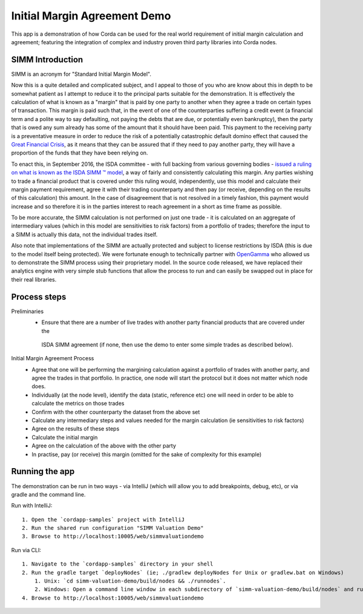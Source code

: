 Initial Margin Agreement Demo
=============================

This app is a demonstration of how Corda can be used for the real world requirement of initial margin calculation and
agreement; featuring the integration of complex and industry proven third party libraries into Corda nodes.

SIMM Introduction
-----------------

SIMM is an acronym for "Standard Initial Margin Model".

Now this is a quite detailed and complicated subject, and I appeal to those of you who are know about this in depth to
be somewhat patient as I attempt to reduce it to the principal parts suitable for the demonstration. It is effectively
the calculation of what is known as a "margin" that is paid by one party to another when they agree a trade on certain
types of transaction. This margin is paid such that, in the event of one of the counterparties suffering a credit event
(a financial term and a polite way to say defaulting, not paying the debts that are due, or potentially even bankruptcy),
then the party that is owed any sum already has some of the amount that it should have been paid. This payment to the
receiving party is a preventative measure in order to reduce the risk of a potentially catastrophic default domino
effect that caused the `Great Financial Crisis <https://en.wikipedia.org/wiki/Financial_crisis_of_2007%E2%80%932008>`_,
as it means that they can be assured that if they need to pay another party, they will have a proportion of the funds
that they have been relying on.

To enact this, in September 2016, the ISDA committee - with full backing from various governing bodies -
`issued a ruling on what is known as the ISDA SIMM ™ model <http://www2.isda.org/news/isda-simm-deployed-today-new-industry-standard-for-calculating-initial-margin-widely-adopted-by-market-participants>`_,
a way of fairly and consistently calculating this margin. Any parties wishing to trade a financial product that is
covered under this ruling would, independently, use this model and calculate their margin payment requirement,
agree it with their trading counterparty and then pay (or receive, depending on the results of this calculation)
this amount. In the case of disagreement that is not resolved in a timely fashion, this payment would increase
and so therefore it is in the parties interest to reach agreement in a short as time frame as possible.

To be more accurate, the SIMM calculation is not performed on just one trade - it is calculated on an aggregate of
intermediary values (which in this model are sensitivities to risk factors) from a portfolio of trades; therefore
the input to a SIMM is actually this data, not the individual trades itself.

Also note that implementations of the SIMM are actually protected and subject to license restrictions by ISDA
(this is due to the model itself being protected). We were fortunate enough to technically partner with
`OpenGamma <http://www.opengamma.com>`_  who allowed us to demonstrate the SIMM process using their proprietary model.
In the source code released, we have replaced their analytics engine with very simple stub functions that allow
the process to run and can easily be swapped out in place for their real libraries.

Process steps
-------------

Preliminaries
    - Ensure that there are a number of live trades with another party financial products that are covered under the
     ISDA SIMM agreement (if none, then use the demo to enter some simple trades as described below).

Initial Margin Agreement Process
    - Agree that one will be performing the margining calculation against a portfolio of trades with another party, and agree the trades in that portfolio. In practice, one node will start the protocol but it does not matter which node does.
    - Individually (at the node level), identify the data (static, reference etc) one will need in order to be able to calculate the metrics on those trades
    - Confirm with the other counterparty the dataset from the above set
    - Calculate any intermediary steps and values needed for the margin calculation (ie sensitivities to risk factors)
    - Agree on the results of these steps
    - Calculate the initial margin
    - Agree on the calculation of the above with the other party
    - In practise, pay (or receive) this margin (omitted for the sake of complexity for this example)


Running the app
---------------

The demonstration can be run in two ways - via IntelliJ (which will allow you to add breakpoints, debug, etc), or via gradle and the command line.

Run with IntelliJ::

    1. Open the `cordapp-samples` project with IntelliJ
    2. Run the shared run configuration "SIMM Valuation Demo"
    3. Browse to http://localhost:10005/web/simmvaluationdemo

Run via CLI::

    1. Navigate to the `cordapp-samples` directory in your shell
    2. Run the gradle target `deployNodes` (ie; ./gradlew deployNodes for Unix or gradlew.bat on Windows)
        1. Unix: `cd simm-valuation-demo/build/nodes && ./runnodes`.
        2. Windows: Open a command line window in each subdirectory of `simm-valuation-demo/build/nodes` and run `java -jar corda.jar`
    4. Browse to http://localhost:10005/web/simmvaluationdemo
